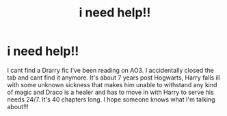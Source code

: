 #+TITLE: i need help!!

* i need help!!
:PROPERTIES:
:Author: weasley4000
:Score: 0
:DateUnix: 1561775889.0
:DateShort: 2019-Jun-29
:FlairText: What's That Fic?
:END:
I cant find a Drarry fic I've been reading on AO3. I accidentally closed the tab and cant find it anymore. It's about 7 years post Hogwarts, Harry falls ill with some unknown sickness that makes him unable to withstand any kind of magic and Draco is a healer and has to move in with Harry to serve his needs 24/7. It's 40 chapters long. I hope someone knows what I'm talking about!!!

